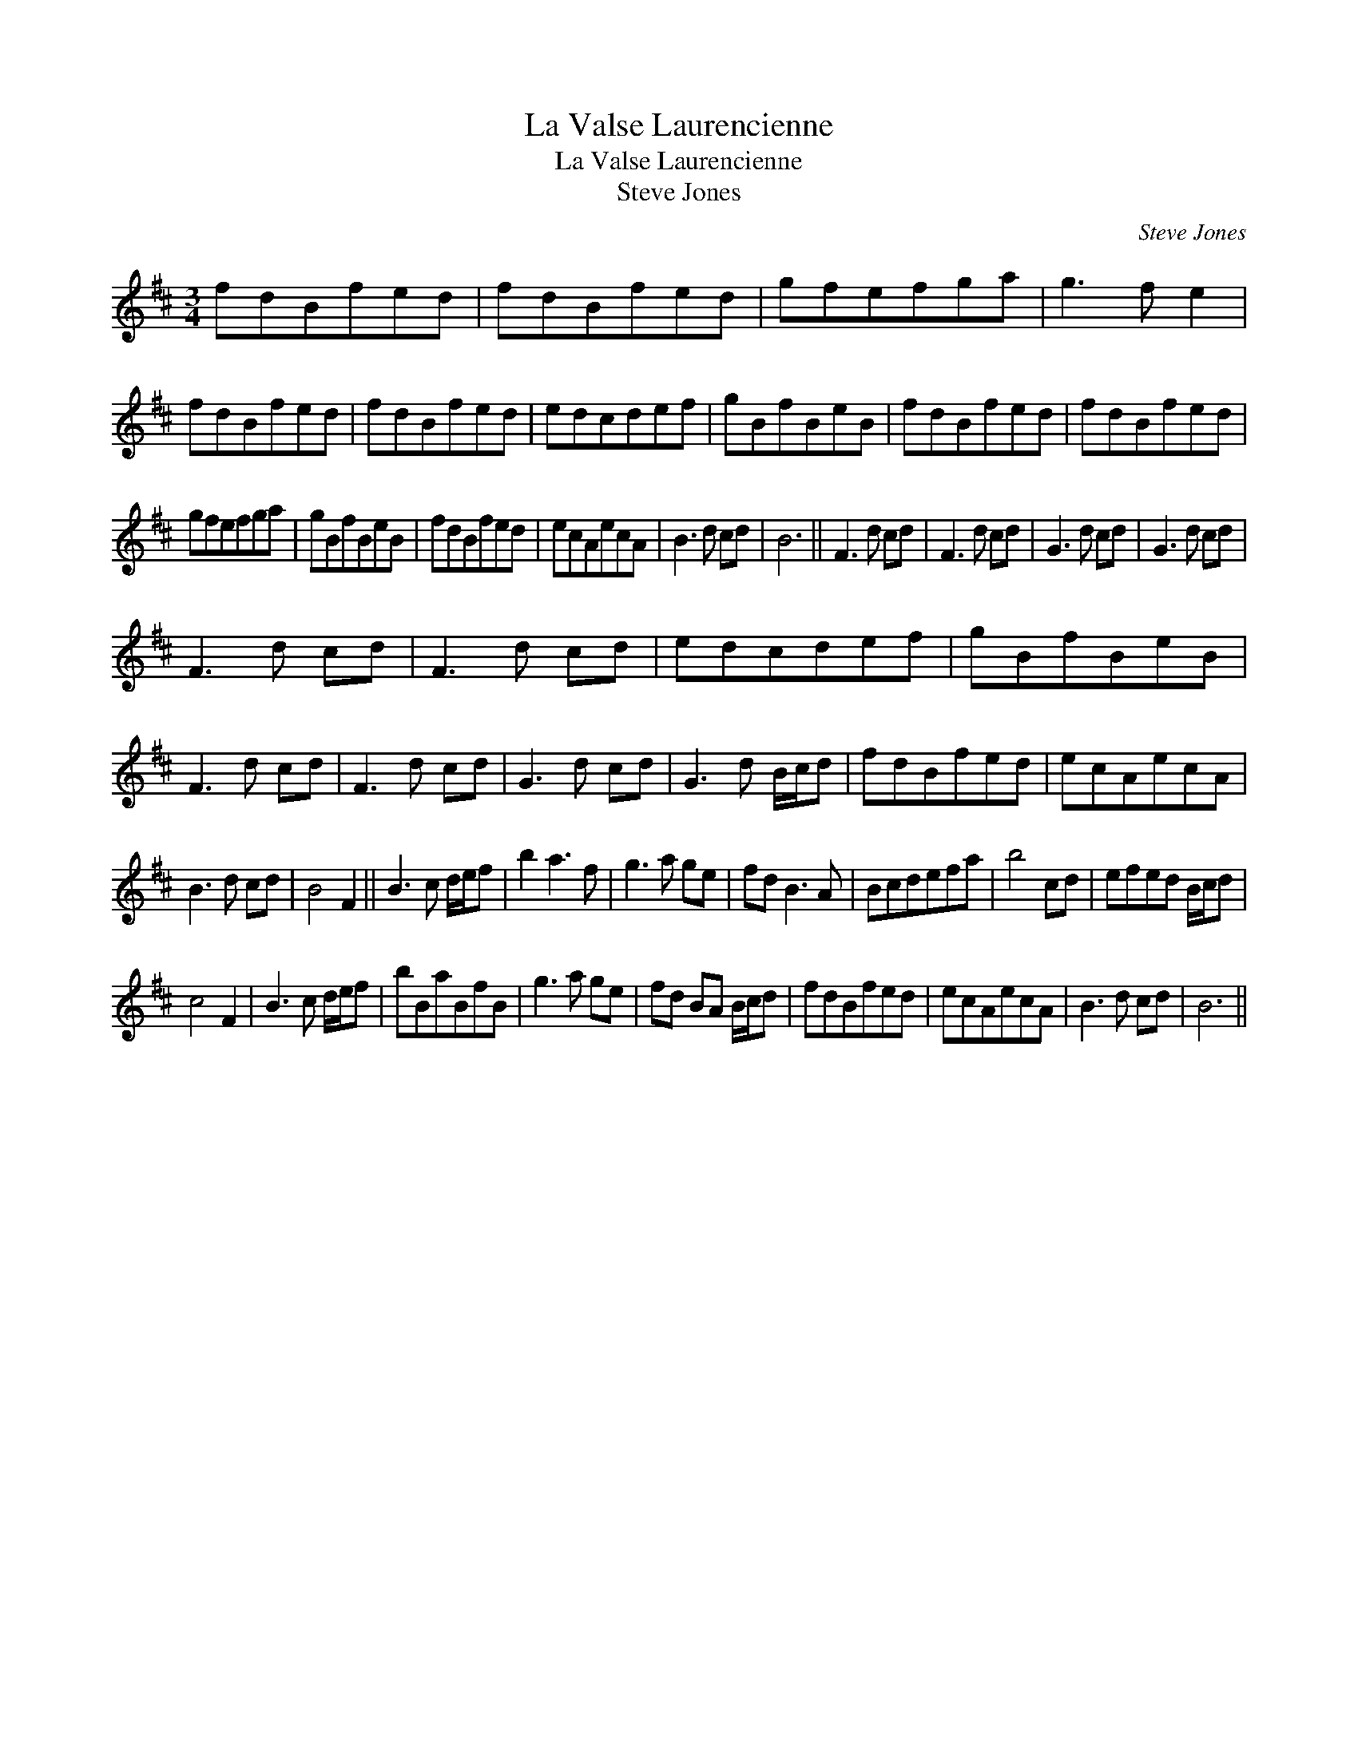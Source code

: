 X:1
T:La Valse Laurencienne
T:La Valse Laurencienne
T:Steve Jones
C:Steve Jones
L:1/8
M:3/4
K:Bmin
V:1 treble 
V:1
 fdBfed | fdBfed | gfefga | g3 f e2 | fdBfed | fdBfed | edcdef | gBfBeB | fdBfed | fdBfed | %10
 gfefga | gBfBeB | fdBfed | ecAecA | B3 d cd | B6 || F3 d cd | F3 d cd | G3 d cd | G3 d cd | %20
 F3 d cd | F3 d cd | edcdef | gBfBeB | F3 d cd | F3 d cd | G3 d cd | G3 d B/c/d | fdBfed | ecAecA | %30
 B3 d cd | B4 F2 || B3 c d/e/f | b2 a3 f | g3 a ge | fd B3 A | Bcdefa | b4 cd | efed B/c/d | %39
 c4 F2 | B3 c d/e/f | bBaBfB | g3 a ge | fd BA B/c/d | fdBfed | ecAecA | B3 d cd | B6 || %48

